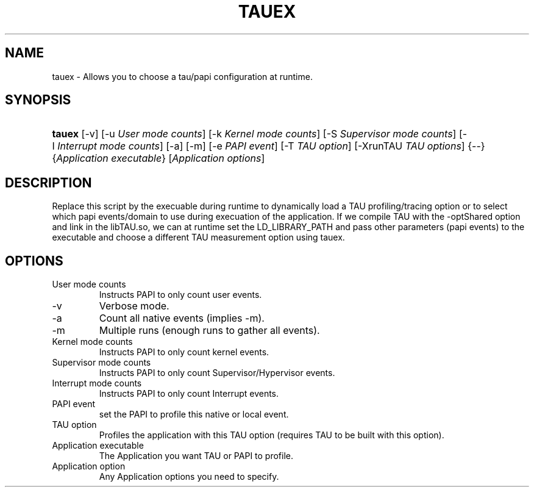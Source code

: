 .\" ** You probably do not want to edit this file directly **
.\" It was generated using the DocBook XSL Stylesheets (version 1.69.1).
.\" Instead of manually editing it, you probably should edit the DocBook XML
.\" source for it and then use the DocBook XSL Stylesheets to regenerate it.
.TH "TAUEX" "1" "06/25/2007" "" "Tools"
.\" disable hyphenation
.nh
.\" disable justification (adjust text to left margin only)
.ad l
.SH "NAME"
tauex \- Allows you to choose a tau/papi configuration at runtime.
.SH "SYNOPSIS"
.HP 6
\fBtauex\fR [\-v] [\-u\ \fIUser\ mode\ counts\fR] [\-k\ \fIKernel\ mode\ counts\fR] [\-S\ \fISupervisor\ mode\ counts\fR] [\-I\ \fIInterrupt\ mode\ counts\fR] [\-a] [\-m] [\-e\ \fIPAPI\ event\fR] [\-T\ \fITAU\ option\fR] [\-XrunTAU\ \fITAU\ options\fR] {\-\-} {\fIApplication\ executable\fR} [\fIApplication\ options\fR]
.SH "DESCRIPTION"
.PP
Replace this script by the execuable during runtime to dynamically load a TAU profiling/tracing option or to select which papi events/domain to use during execuation of the application. If we compile TAU with the \-optShared option and link in the libTAU.so, we can at runtime set the LD_LIBRARY_PATH and pass other parameters (papi events) to the executable and choose a different TAU measurement option using tauex.
.SH "OPTIONS"
.TP
User mode counts
Instructs PAPI to only count user events.
.TP
\-v
Verbose mode.
.TP
\-a
Count all native events (implies \-m).
.TP
\-m
Multiple runs (enough runs to gather all events).
.TP
Kernel mode counts
Instructs PAPI to only count kernel events.
.TP
Supervisor mode counts
Instructs PAPI to only count Supervisor/Hypervisor events.
.TP
Interrupt mode counts
Instructs PAPI to only count Interrupt events.
.TP
PAPI event
set the PAPI to profile this native or local event.
.TP
TAU option
Profiles the application with this TAU option (requires TAU to be built with this option).
.TP
Application executable
The Application you want TAU or PAPI to profile.
.TP
Application option
Any Application options you need to specify.
